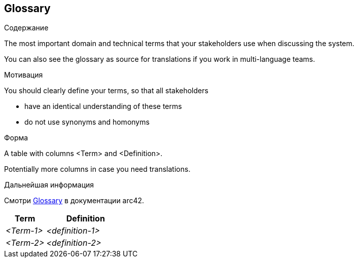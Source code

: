 ifndef::imagesdir[:imagesdir: ../images]

[[section-glossary]]
== Glossary

[role="arc42help"]
****
.Содержание
The most important domain and technical terms that your stakeholders use when discussing the system.

You can also see the glossary as source for translations if you work in multi-language teams.

.Мотивация
You should clearly define your terms, so that all stakeholders

* have an identical understanding of these terms
* do not use synonyms and homonyms


.Форма

A table with columns <Term> and <Definition>.

Potentially more columns in case you need translations.


.Дальнейшая информация

Смотри https://docs.arc42.org/section-12/[Glossary] в документации arc42.

****

[cols="e,2e" options="header"]
|===
|Term |Definition

|<Term-1>
|<definition-1>

|<Term-2>
|<definition-2>
|===
